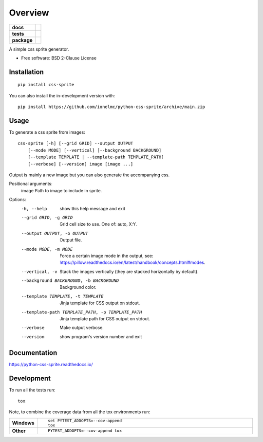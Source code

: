 ========
Overview
========

.. start-badges

.. list-table::
    :stub-columns: 1

    * - docs
      - |docs|
    * - tests
      - | |github-actions| |requires|
        | |coveralls| |codecov|
    * - package
      - | |version| |wheel| |supported-versions| |supported-implementations|
        | |commits-since|

.. |docs| image:: https://readthedocs.org/projects/python-css-sprite/badge/?style=flat
    :target: https://python-css-sprite.readthedocs.io/
    :alt: Documentation Status

.. |github-actions| image:: https://github.com/ionelmc/python-css-sprite/actions/workflows/github-actions.yml/badge.svg
    :alt: GitHub Actions Build Status
    :target: https://github.com/ionelmc/python-css-sprite/actions

.. |requires| image:: https://requires.io/github/ionelmc/python-css-sprite/requirements.svg?branch=main
    :alt: Requirements Status
    :target: https://requires.io/github/ionelmc/python-css-sprite/requirements/?branch=main

.. |coveralls| image:: https://coveralls.io/repos/ionelmc/python-css-sprite/badge.svg?branch=main&service=github
    :alt: Coverage Status
    :target: https://coveralls.io/r/ionelmc/python-css-sprite

.. |codecov| image:: https://codecov.io/gh/ionelmc/python-css-sprite/branch/main/graphs/badge.svg?branch=main
    :alt: Coverage Status
    :target: https://codecov.io/github/ionelmc/python-css-sprite

.. |version| image:: https://img.shields.io/pypi/v/css-sprite.svg
    :alt: PyPI Package latest release
    :target: https://pypi.org/project/css-sprite

.. |wheel| image:: https://img.shields.io/pypi/wheel/css-sprite.svg
    :alt: PyPI Wheel
    :target: https://pypi.org/project/css-sprite

.. |supported-versions| image:: https://img.shields.io/pypi/pyversions/css-sprite.svg
    :alt: Supported versions
    :target: https://pypi.org/project/css-sprite

.. |supported-implementations| image:: https://img.shields.io/pypi/implementation/css-sprite.svg
    :alt: Supported implementations
    :target: https://pypi.org/project/css-sprite

.. |commits-since| image:: https://img.shields.io/github/commits-since/ionelmc/python-css-sprite/v0.1.0.svg
    :alt: Commits since latest release
    :target: https://github.com/ionelmc/python-css-sprite/compare/v0.1.0...main

.. end-badges

A simple css sprite generator.

* Free software: BSD 2-Clause License

Installation
============

::

    pip install css-sprite

You can also install the in-development version with::

    pip install https://github.com/ionelmc/python-css-sprite/archive/main.zip

Usage
=====

To generate a css sprite from images::

    css-sprite [-h] [--grid GRID] --output OUTPUT
        [--mode MODE] [--vertical] [--background BACKGROUND]
        [--template TEMPLATE | --template-path TEMPLATE_PATH]
        [--verbose] [--version] image [image ...]

Output is mainly a new image but you can also generate the accompanying css.

Positional arguments:
  image                 Path to image to include in sprite.

Options:
  -h, --help            show this help message and exit
  --grid GRID, -g GRID  Grid cell size to use. One of: auto, X:Y.
  --output OUTPUT, -o OUTPUT
                        Output file.
  --mode MODE, -m MODE  Force a certain image mode in the output, see: https://pillow.readthedocs.io/en/latest/handbook/concepts.html#modes.
  --vertical, -v        Stack the images vertically (they are stacked horizontally by default).
  --background BACKGROUND, -b BACKGROUND
                        Background color.
  --template TEMPLATE, -t TEMPLATE
                        Jinja template for CSS output on stdout.
  --template-path TEMPLATE_PATH, -p TEMPLATE_PATH
                        Jinja template path for CSS output on stdout.
  --verbose             Make output verbose.
  --version             show program's version number and exit


Documentation
=============


https://python-css-sprite.readthedocs.io/


Development
===========

To run all the tests run::

    tox

Note, to combine the coverage data from all the tox environments run:

.. list-table::
    :widths: 10 90
    :stub-columns: 1

    - - Windows
      - ::

            set PYTEST_ADDOPTS=--cov-append
            tox

    - - Other
      - ::

            PYTEST_ADDOPTS=--cov-append tox
